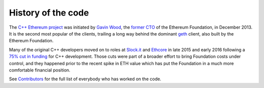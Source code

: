 ################################################################################
History of the code
################################################################################

The `C++ Ethereum project <http://github.com/ethereum/webthree-umbrella>`_ was
initiated by `Gavin Wood <http://gavwood.com/>`_, the
`former CTO <https://blog.ethereum.org/2016/01/11/last-blog-post/>`_ of the
Ethereum Foundation, in December 2013.   It is the second most popular of the
clients, trailing a long way behind the dominant `geth <https://github.com/ethereum/go-ethereum>`_ client,
also built by the Ethereum Foundation.

Many of the original C++ developers moved on to roles at
`Slock.it <http://slock.it>`_ and `Ethcore <http://ethcore.io>`_ in
late 2015 and early 2016 following a
`75% cut in funding <https://blog.ethereum.org/2016/01/07/2394/>`_ for C++
development.  Those cuts were part of a broader effort to bring Foundation
costs under control, and they happened prior to the recent spike in ETH
value which has put the Foundation in a much more comfortable financial
position.

See `Contributors <https://github.com/ethereum/webthree-umbrella/wiki/Contributors>`_
for the full list of everybody who has worked on the code.

